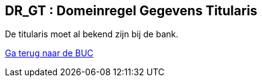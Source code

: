 == *DR_GT : Domeinregel Gegevens Titularis*
[%hardbreaks]
De titularis moet al bekend zijn bij de bank.

link:BUC_RO.adoc[Ga terug naar de BUC]
